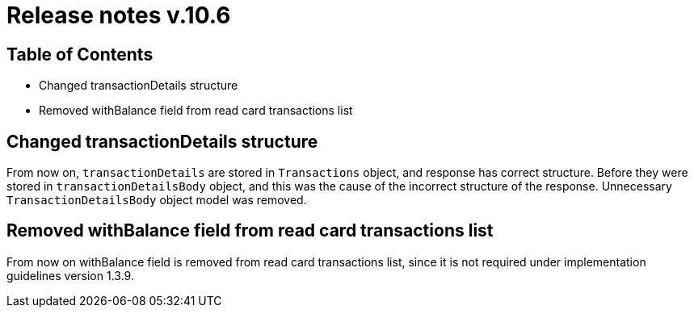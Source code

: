 = Release notes v.10.6

== Table of Contents

* Changed transactionDetails structure
* Removed withBalance field from read card transactions list

== Changed transactionDetails structure

From now on, `transactionDetails` are stored in `Transactions` object, and response has correct structure. Before they were stored in `transactionDetailsBody` object, and this was the cause of the incorrect structure of the response. Unnecessary `TransactionDetailsBody` object model was removed.

== Removed withBalance field from read card transactions list

From now on withBalance field is removed from read card transactions list, since it is not required under implementation guidelines version 1.3.9.
